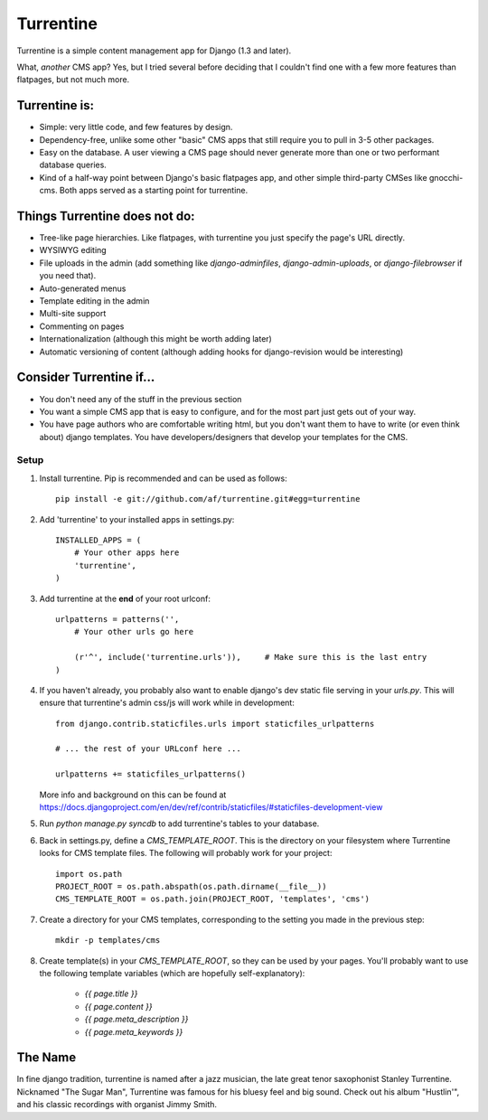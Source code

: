 ==========
Turrentine
==========

Turrentine is a simple content management app for Django (1.3 and later).

What, *another* CMS app? Yes, but I tried several before deciding that I couldn't
find one with a few more features than flatpages, but not much more.

Turrentine is:
--------------

* Simple: very little code, and few features by design.
* Dependency-free, unlike some other "basic" CMS apps that still require you
  to pull in 3-5 other packages.
* Easy on the database. A user viewing a CMS page should never generate more
  than one or two performant database queries.
* Kind of a half-way point between Django's basic flatpages app, and other simple
  third-party CMSes like gnocchi-cms. Both apps served as a starting point for
  turrentine.

Things Turrentine does **not** do:
----------------------------------

* Tree-like page hierarchies. Like flatpages, with turrentine you just specify
  the page's URL directly.
* WYSIWYG editing
* File uploads in the admin (add something like `django-adminfiles`,
  `django-admin-uploads`, or `django-filebrowser` if you need that).
* Auto-generated menus
* Template editing in the admin
* Multi-site support
* Commenting on pages
* Internationalization (although this might be worth adding later)
* Automatic versioning of content (although adding hooks for django-revision
  would be interesting)

Consider Turrentine if...
-------------------------

* You don't need any of the stuff in the previous section
* You want a simple CMS app that is easy to configure, and for the most part
  just gets out of your way.
* You have page authors who are comfortable writing html, but you don't want
  them to have to write (or even think about) django templates.
  You have developers/designers that develop your templates for the CMS.


Setup
=====

#. Install turrentine. Pip is recommended and can be used as follows::

    pip install -e git://github.com/af/turrentine.git#egg=turrentine

#. Add 'turrentine' to your installed apps in settings.py::

    INSTALLED_APPS = (
        # Your other apps here
        'turrentine',
    )

#. Add turrentine at the **end** of your root urlconf::

    urlpatterns = patterns('',
        # Your other urls go here

        (r'^', include('turrentine.urls')),     # Make sure this is the last entry
    )

#. If you haven't already, you probably also want to enable django's dev static
   file serving in your `urls.py`. This will ensure that turrentine's admin css/js will work
   while in development::

        from django.contrib.staticfiles.urls import staticfiles_urlpatterns

        # ... the rest of your URLconf here ...

        urlpatterns += staticfiles_urlpatterns()

   More info and background on this can be found at
   https://docs.djangoproject.com/en/dev/ref/contrib/staticfiles/#staticfiles-development-view

#. Run `python manage.py syncdb` to add turrentine's tables to your database.

#. Back in settings.py, define a `CMS_TEMPLATE_ROOT`. This is the directory on
   your filesystem where Turrentine looks for CMS template files. The following
   will probably work for your project::

    import os.path
    PROJECT_ROOT = os.path.abspath(os.path.dirname(__file__))
    CMS_TEMPLATE_ROOT = os.path.join(PROJECT_ROOT, 'templates', 'cms')

#. Create a directory for your CMS templates, corresponding to the setting you
   made in the previous step::

    mkdir -p templates/cms

#. Create template(s) in your `CMS_TEMPLATE_ROOT`, so they can be used by your pages.
   You'll probably want to use the following template variables (which are hopefully
   self-explanatory):

    - `{{ page.title }}`
    - `{{ page.content }}`
    - `{{ page.meta_description }}`
    - `{{ page.meta_keywords }}`


The Name
---------

In fine django tradition, turrentine is named after a jazz musician, the late
great tenor saxophonist Stanley Turrentine. Nicknamed "The Sugar Man",
Turrentine was famous for his bluesy feel and big sound. Check out his album
"Hustlin'", and his classic recordings with organist Jimmy Smith.
